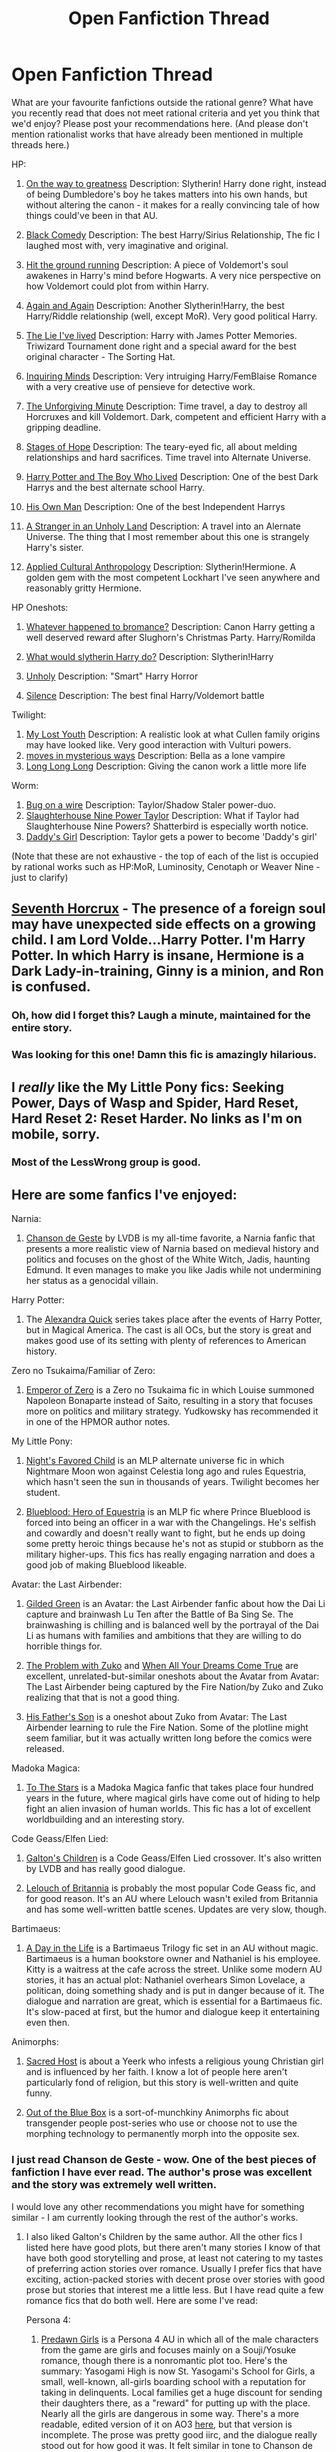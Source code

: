 #+TITLE: Open Fanfiction Thread

* Open Fanfiction Thread
:PROPERTIES:
:Author: rilianus
:Score: 18
:DateUnix: 1422491280.0
:DateShort: 2015-Jan-29
:END:
What are your favourite fanfictions outside the rational genre? What have you recently read that does not meet rational criteria and yet you think that we'd enjoy? Please post your recommendations here. (And please don't mention rationalist works that have already been mentioned in multiple threads here.)

HP:

1.  [[https://www.fanfiction.net/s/4745329/1/On-the-Way-to-Greatness][On the way to greatness]] Description: Slytherin! Harry done right, instead of being Dumbledore's boy he takes matters into his own hands, but without altering the canon - it makes for a really convincing tale of how things could've been in that AU.

2.  [[https://www.fanfiction.net/s/3401052/1/A-Black-Comedy][Black Comedy]] Description: The best Harry/Sirius Relationship, The fic I laughed most with, very imaginative and original.

3.  [[https://www.fanfiction.net/s/9408516/1/Hit-The-Ground-Running][Hit the ground running]] Description: A piece of Voldemort's soul awakenes in Harry's mind before Hogwarts. A very nice perspective on how Voldemort could plot from within Harry.

4.  [[https://www.fanfiction.net/s/8149841/1/Again-and-Again][Again and Again]] Description: Another Slytherin!Harry, the best Harry/Riddle relationship (well, except MoR). Very good political Harry.

5.  [[https://www.fanfiction.net/s/3384712/1/The-Lie-I-ve-Lived][The Lie I've lived]] Description: Harry with James Potter Memories. Triwizard Tournament done right and a special award for the best original character - The Sorting Hat.

6.  [[https://www.fanfiction.net/s/1884275/1/Inquiring-Minds][Inquiring Minds]] Description: Very intruiging Harry/FemBlaise Romance with a very creative use of pensieve for detective work.

7.  [[https://www.fanfiction.net/s/6256154/1/The-Unforgiving-Minute][The Unforgiving Minute]] Description: Time travel, a day to destroy all Horcruxes and kill Voldemort. Dark, competent and efficient Harry with a gripping deadline.

8.  [[https://www.fanfiction.net/s/6892925/1/Stages-of-Hope][Stages of Hope]] Description: The teary-eyed fic, all about melding relationships and hard sacrifices. Time travel into Alternate Universe.

9.  [[https://www.fanfiction.net/s/5353809/1/Harry-Potter-and-the-Boy-Who-Lived][Harry Potter and The Boy Who Lived]] Description: One of the best Dark Harrys and the best alternate school Harry.

10. [[https://www.fanfiction.net/s/5453054/1/His-Own-Man][His Own Man]] Description: One of the best Independent Harrys

11. [[https://www.fanfiction.net/s/1962685/1/A-Stranger-in-an-Unholy-Land][A Stranger in an Unholy Land]] Description: A travel into an Alernate Universe. The thing that I most remember about this one is strangely Harry's sister.

12. [[https://www.fanfiction.net/s/9238861/1/Applied-Cultural-Anthropology-or][Applied Cultural Anthropology]] Description: Slytherin!Hermione. A golden gem with the most competent Lockhart I've seen anywhere and reasonably gritty Hermione.

HP Oneshots:

1. [[https://www.fanfiction.net/s/5445767/1/Whatever-Happened-to-Bromance][Whatever happened to bromance?]] Description: Canon Harry getting a well deserved reward after Slughorn's Christmas Party. Harry/Romilda

2. [[https://www.fanfiction.net/s/3559907/1/What-Would-Slytherin-Harry-Do][What would slytherin Harry do?]] Description: Slytherin!Harry

3. [[https://www.fanfiction.net/s/3612995/1/Unholy][Unholy]] Description: "Smart" Harry Horror

4. [[https://www.fanfiction.net/s/2940325/1/Silence][Silence]] Description: The best final Harry/Voldemort battle

Twilight:

1. [[https://www.fanfiction.net/s/4855866/1/My-Lost-Youth][My Lost Youth]] Description: A realistic look at what Cullen family origins may have looked like. Very good interaction with Vulturi powers.
2. [[https://www.fanfiction.net/s/4333491/1/moves-in-mysterious-ways][moves in mysterious ways]] Description: Bella as a lone vampire
3. [[https://www.fanfiction.net/s/9821569/1/Long-Long-Long][Long Long Long]] Description: Giving the canon work a little more life

Worm:

1. [[https://www.fanfiction.net/s/9761544/1/Bug-on-a-Wire][Bug on a wire]] Description: Taylor/Shadow Staler power-duo.
2. [[http://forums.spacebattles.com/threads/slaughterhouse-nine-power-taylor-worm-fanfic-au.300003/][Slaughterhouse Nine Power Taylor]] Description: What if Taylor had Slaughterhouse Nine Powers? Shatterbird is especially worth notice.
3. [[https://www.fanfiction.net/s/10518693/1/Daddy-s-Girl][Daddy's Girl]] Description: Taylor gets a power to become 'Daddy's girl'

(Note that these are not exhaustive - the top of each of the list is occupied by rational works such as HP:MoR, Luminosity, Cenotaph or Weaver Nine - just to clarify)


** [[http://forums.spacebattles.com/threads/seventh-horcrux-thread-2-a-harry-situation.311264/][Seventh Horcrux]] - The presence of a foreign soul may have unexpected side effects on a growing child. I am Lord Volde...Harry Potter. I'm Harry Potter. In which Harry is insane, Hermione is a Dark Lady-in-training, Ginny is a minion, and Ron is confused.
:PROPERTIES:
:Author: aarchaput
:Score: 15
:DateUnix: 1422512195.0
:DateShort: 2015-Jan-29
:END:

*** Oh, how did I forget this? Laugh a minute, maintained for the entire story.
:PROPERTIES:
:Author: rumblestiltsken
:Score: 6
:DateUnix: 1422516217.0
:DateShort: 2015-Jan-29
:END:


*** Was looking for this one! Damn this fic is amazingly hilarious.
:PROPERTIES:
:Author: Quietus42
:Score: 2
:DateUnix: 1422551863.0
:DateShort: 2015-Jan-29
:END:


** I /really/ like the My Little Pony fics: Seeking Power, Days of Wasp and Spider, Hard Reset, Hard Reset 2: Reset Harder. No links as I'm on mobile, sorry.
:PROPERTIES:
:Author: mcgruntman
:Score: 6
:DateUnix: 1422493424.0
:DateShort: 2015-Jan-29
:END:

*** Most of the LessWrong group is good.
:PROPERTIES:
:Author: bbrazil
:Score: 3
:DateUnix: 1422521687.0
:DateShort: 2015-Jan-29
:END:


** Here are some fanfics I've enjoyed:

Narnia:

1. [[https://www.fanfiction.net/s/5615090/1/Chanson-de-Geste][Chanson de Geste]] by LVDB is my all-time favorite, a Narnia fanfic that presents a more realistic view of Narnia based on medieval history and politics and focuses on the ghost of the White Witch, Jadis, haunting Edmund. It even manages to make you like Jadis while not undermining her status as a genocidal villain.

Harry Potter:

1. The [[http://tvtropes.org/pmwiki/pmwiki.php/Fanfic/AlexandraQuick][Alexandra Quick]] series takes place after the events of Harry Potter, but in Magical America. The cast is all OCs, but the story is great and makes good use of its setting with plenty of references to American history.

Zero no Tsukaima/Familiar of Zero:

1. [[https://www.fanfiction.net/s/7736264/1/Emperor-of-Zero][Emperor of Zero]] is a Zero no Tsukaima fic in which Louise summoned Napoleon Bonaparte instead of Saito, resulting in a story that focuses more on politics and military strategy. Yudkowsky has recommended it in one of the HPMOR author notes.

My Little Pony:

1. [[http://www.fimfiction.net/story/5523/nights-favoured-child][Night's Favored Child]] is an MLP alternate universe fic in which Nightmare Moon won against Celestia long ago and rules Equestria, which hasn't seen the sun in thousands of years. Twilight becomes her student.

2. [[http://www.fimfiction.net/story/55377/blueblood-hero-of-equestria][Blueblood: Hero of Equestria]] is an MLP fic where Prince Blueblood is forced into being an officer in a war with the Changelings. He's selfish and cowardly and doesn't really want to fight, but he ends up doing some pretty heroic things because he's not as stupid or stubborn as the military higher-ups. This fics has really engaging narration and does a good job of making Blueblood likeable.

Avatar: the Last Airbender:

1. [[http://www.fanfiction.net/s/7108225/1/][Gilded Green]] is an Avatar: the Last Airbender fanfic about how the Dai Li capture and brainwash Lu Ten after the Battle of Ba Sing Se. The brainwashing is chilling and is balanced well by the portrayal of the Dai Li as humans with families and ambitions that they are willing to do horrible things for.

2. [[http://www.fanfiction.net/s/3036180/1/][The Problem with Zuko]] and [[http://www.fanfiction.net/s/6360866/1/][When All Your Dreams Come True]] are excellent, unrelated-but-similar oneshots about the Avatar from Avatar: The Last Airbender being captured by the Fire Nation/by Zuko and Zuko realizing that that is not a good thing.

3. [[http://www.fanfiction.net/s/4845588/1/][His Father's Son]] is a oneshot about Zuko from Avatar: The Last Airbender learning to rule the Fire Nation. Some of the plotline might seem familiar, but it was actually written long before the comics were released.

Madoka Magica:

1. [[http://www.fanfiction.net/s/7406866/1/To-the-Stars][To The Stars]] is a Madoka Magica fanfic that takes place four hundred years in the future, where magical girls have come out of hiding to help fight an alien invasion of human worlds. This fic has a lot of excellent worldbuilding and an interesting story.

Code Geass/Elfen Lied:

1. [[http://www.fanfiction.net/s/5327665/1/][Galton's Children]] is a Code Geass/Elfen Lied crossover. It's also written by LVDB and has really good dialogue.

2. [[https://www.fanfiction.net/s/3816236/1/Lelouch-of-Britannia][Lelouch of Britannia]] is probably the most popular Code Geass fic, and for good reason. It's an AU where Lelouch wasn't exiled from Britannia and has some well-written battle scenes. Updates are very slow, though.

Bartimaeus:

1. [[https://www.fanfiction.net/s/3854897/1/A-Day-in-the-Life][A Day in the Life]] is a Bartimaeus Trilogy fic set in an AU without magic. Bartimaeus is a human bookstore owner and Nathaniel is his employee. Kitty is a waitress at the cafe across the street. Unlike some modern AU stories, it has an actual plot: Nathaniel overhears Simon Lovelace, a politican, doing something shady and is put in danger because of it. The dialogue and narration are great, which is essential for a Bartimaeus fic. It's slow-paced at first, but the humor and dialogue keep it entertaining even then.

Animorphs:

1. [[https://www.fanfiction.net/s/3464631/1/Sacred-Host][Sacred Host]] is about a Yeerk who infests a religious young Christian girl and is influenced by her faith. I know a lot of people here aren't particularly fond of religion, but this story is well-written and quite funny.

2. [[http://archiveofourown.org/works/93341/chapters/127330][Out of the Blue Box]] is a sort-of-munchkiny Animorphs fic about transgender people post-series who use or choose not to use the morphing technology to permanently morph into the opposite sex.
:PROPERTIES:
:Author: Timewinders
:Score: 5
:DateUnix: 1422502818.0
:DateShort: 2015-Jan-29
:END:

*** I just read Chanson de Geste - wow. One of the best pieces of fanfiction I have ever read. The author's prose was excellent and the story was extremely well written.

I would love any other recommendations you might have for something similar - I am currently looking through the rest of the author's works.
:PROPERTIES:
:Author: Soak96
:Score: 1
:DateUnix: 1422591590.0
:DateShort: 2015-Jan-30
:END:

**** I also liked Galton's Children by the same author. All the other fics I listed here have good plots, but there aren't many stories I know of that have both good storytelling and prose, at least not catering to my tastes of preferring action stories over romance. Usually I prefer fics that have exciting, action-packed stories with decent prose over stories with good prose but stories that interest me a little less. But I have read quite a few romance fics that do both well. Here are some I've read:

Persona 4:

1. [[http://badx2bathhouse.livejournal.com/543.html?thread=136735#t136735][Predawn Girls]] is a Persona 4 AU in which all of the male characters from the game are girls and focuses mainly on a Souji/Yosuke romance, though there is a nonromantic plot too. Here's the summary: Yasogami High is now St. Yasogami's School for Girls, a small, well-known, all-girls boarding school with a reputation for taking in delinquents. Local families get a huge discount for sending their daughters there, as a "reward" for putting up with the place. Nearly all the girls are dangerous in some way. There's a more readable, edited version of it on AO3 [[http://archiveofourown.org/works/329124/chapters/531072][here]], but that version is incomplete. The prose was pretty good iirc, and the dialogue really stood out for how good it was. It felt similar in tone to Chanson de Geste, though I don't think the plot was as good.

The Legend of Korra:

1. [[http://archiveofourown.org/works/2808119/chapters/6302432][Icarus and the Sea]], though I have to warn you that I haven't finished reading it yet (around 20% through). Still, so far it does a really good job of portraying Varrick and Zhu Li's relationship which I think is pretty impressive since Varrick especially seems tricky to write well since he's funny but really weird and kind of a jerk. The prose is good, and the dialogue is well-written.

2. [[https://www.fanfiction.net/s/8442158/1/dream-of-the-lotus-in-bloom][Dream of the Lotus in Bloom]] takes place in an AU where Amon kidnapped and raised her from childhood. It does a really nice job with Korra and Amon's unhealthy father/daughter relationship and the AU was explored well. The prose is pretty good too, but I felt a bit hesitant about recommending it earlier since it comes across as a little too melodramatic at times (though the conflict Korra goes through probably warrants it) and there's something about the prose that, while good, bothered me a little, though I couldn't put my finger on what it was. Definitely worth looking into, though. There's some Mako/Korra romance too, though it's not the main focus.

Also, if what you liked about Chanson de Geste was mainly the dialogue, then you might like A Day in the Life or Sacred Host, which I listed above.
:PROPERTIES:
:Author: Timewinders
:Score: 2
:DateUnix: 1422601081.0
:DateShort: 2015-Jan-30
:END:


** Oh, gosh. Prepare for a long frigging list. This will mostly be stuff that wasn't already linked on the page. Stuff involving time loops is at the bottom of the page.

*** Misc:
    :PROPERTIES:
    :CUSTOM_ID: misc
    :END:

- [[https://www.fanfiction.net/s/7568728/10/Saruman-of-many-Devices][Saruman of Many Devices]]: Saruman breaks his Palantir, receives visions of alternate universes, and goes full [[http://en.wikipedia.org/wiki/A_Connecticut_Yankee_in_King_Arthur's_Court][Connecticut Yankee]] in Middle Earth. Told mostly from the point of view of an Uruk-hai battalion commander.\\
  Warnings: war and associated injuries, weapons development and testing, *UNFINISHED* and slow to update.
- [[https://www.fanfiction.net/s/8942429/1/][Back Again]]: Bilbo wakes up one morning in his bed, a spritely 26 years of age, in the middle of the worst winter in Shire history. Teams up with a young Ranger couple and goes off adventuring with his cousin, trying to save the day. *UNFINISHED* but updates occasionally -- author is in grad school. Outtakes [[https://archiveofourown.org/works/776563/chapters/1461082][here]].\\
  Warnings: injuries, wolves, wargs, death, kidnapping. *UNFINISHED*
- [[https://www.fanfiction.net/s/10327510/1/A-Bluer-Shade-of-White][A Bluer Shade of White]]: The sequel to Disney's /Frozen/: Elsa puts her powers to use in industry, and Olaf gets smart.\\
  Warnings: nonconsensual relationships, implied sex, body modification, death. *Finished*
- [[https://www.fanfiction.net/s/7231695/1/Carpetbaggers][Carpetbaggers]]: The Pevensies consolidate their rule over Narnia.\\
  Warnings: blood, kidnapping, politics, war. *Finished*
- [[https://www.fanfiction.net/s/9658524/1/Branches-on-the-Tree-of-Time][Branches on the Tree of Time]]: Sarah Connor uses time-travel to brute-force the problem of Skynet.\\
  Warnings: violence, recursion, recursion, recursion. *Finished*
- [[https://www.fanfiction.net/s/10603283/1/People-Whom-the-Stars-Watch][People Whom the Stars Watch]]: An Avatar: The Legend of Korra rewrite with the same Korra arriving at Republic City a few weeks later and on her own. Amon is replaced with a different character, but that's about as far as characters are changed. Much fun.
- The Son of Suns Trilogy: [[https://www.fanfiction.net/s/4302076/1/Into-the-Storm][Into the Storm]] is what happens when Vader captures Luke after Cloud City and turns him over to the Emperor. This doesn't end well.\\
  Warnings: torture, imprisonment, going dark. *Finished*

*** Harry Potter:
    :PROPERTIES:
    :CUSTOM_ID: harry-potter
    :END:

- Harry Potter and the Dragonriders of Pern crossover series: [[https://www.fanfiction.net/s/7591040/1/The-Queen-who-fell-to-Earth][The Queen Who Fell to Earth]] starts with a shunned, suicidally-depressed Harry Potter going into the first task of the Triwizard Tournament. He's ready to be kiled by his dragon, but then something magical happens. Elements of HP and DRoP, with many OC characters and a heavy helping of judiciously-applied justice. NSFW chapter disclaimers, but no smut, and all sex is off-screen.\\
  Warnings: depression, wounds, suicide, politics, death, OC, religion, threesomes. *SEQUELS*: [[https://www.fanfiction.net/s/8186304/1/On-the-Wings-of-Dragons][On the Wings of Dragons]] and in-progress [[https://www.fanfiction.net/s/10301672/1/Beneath-Sovereign-Skies][Beneath Sovereign Skies]]

- [[https://www.fanfiction.net/s/10636246/1/Following-the-Phoenix][Following the Phoenix]]: A recursive fanfiction of HPMOR, where chapter 81 ends with someone going to Azkaban, and everyone's favorite suspect starting to break the Statute of Secrecy. *IN PROGRESS*

- [[https://www.fanfiction.net/s/10627176/1/Hermione-Granger-and-the-Tesseract-of-Merlin][Hermoine Granger and the Tesseract of Merlin]]: Another HPMOR spinoff, where after someone dies, Hermoine ends up in a world that is a cross between canon Harry Potter and the Worm universe. With the Endbringers and other parahumans being played by magical artifacts. Hermoine gets Dragon. *IN PROGRESS*

- [[http://english.bouletcorp.com/2014/11/04/its-a-kind-of-magic/][This Bouletcorp comic]].

- [[http://www.fanfiction.net/s/4101650/1/Backward_With_Purpose_Part_I_Always_and_Always][Harry Potter: Backwards with Purpose]]: Harry, Ron and Ginny - in the same depressed, suicidal position as in Nightmares of Futures Past - take over their past lives to fight Voldemort again.\\
  Warnings: suicide, depression, family conflict, Peggy Sue, *Finished* with a sequel/explainer

- [[https://www.fanfiction.net/s/8429437/1/The-Perils-of-Innocence][Harry Potter and the Perils of Innocence]]: The Dursleys check young Harry into a mental institution and disappear, leaving the doctors to raise him and help him with his adolescent magic. Then they meet the Grangers and Dean Thomas, and teach each other wandless magic, and /then/ they get the Hogwarts letters.\\
  Warnings: institutionalization, *Slow to update*

- [[https://www.fanfiction.net/s/4068153/1/Harry-Potter-and-the-Wastelands-of-Time][Harry Potter and the Wastelands of Time]]: Harry broke Time, and now keeps looping back to the summer after his fifth year, to stop Voldemort from winning control of Atlantis and its Old-World magic. Not a pleasant fic, about 0.75 /Worm/ in terms of gruesome. Invents a lot of things.\\
  Warnings: grimdark, torture, various injuries, sex unpleasant magic, Harry/Fleur, *Finished* with a cliffhanger and a [[https://www.fanfiction.net/s/6325846/1/Harry-Potter-and-the-Heartlands-of-Time][sequel]].

*** Marvel, DC, and suchlike:
    :PROPERTIES:
    :CUSTOM_ID: marvel-dc-and-suchlike
    :END:

- [[https://archiveofourown.org/series/18228][In Which Tony Stark Builds Himself Some Friends (But His Family Was Assigned by Nick Fury)]]: Tony Stark does his usual depressed/bonkers thing and builds an AI toaster with wheels. The Avengers live in his tower. Very funny, lots of hijinks, and oh by the way it's Tony/Cap Coulson/Hawkeye m/m slashfic.\\
  Warnings: mental illness, homosexual couplings, Tony/Captain, Coulson/Hawkeye, kidnapping
- Really [[https://archiveofourown.org/users/scifigrl47/pseuds/scifigrl47/works][anything by Scifigrl47]], the author of the above series. She mostly uses Marvel Cinematic Universe characters.
- [[https://www.fanfiction.net/s/8177168/1/Wand-and-Shield][Wand and Shield]]: Harry gets dropped in the Marvel Cinematic Universe, right in front of Agent Romanov, just as Tony Stark goes missing in Afghanistan. Deviates from movie plot, accelerates many things.\\
  Warnings: depression (Isn't that always the case with Harry?), blood, mindrape. *Unfinished*
- [[https://www.fanfiction.net/s/5536346/1/Inviolate][Inviolate]]: Lex Luthor wises up, teams up, and tries to take back the Universe from the conspiracy controlling it.\\
  Warnings: violence, peeping. Pretty par for the DC Universe. *Finished*
- [[https://www.fanfiction.net/s/10360716/1/The-Metropolitan-Man][The Metropolitan Man]]: Lois and Lex idnependently try to figure out who Superman is. Supes here is actually using all his powers. A match of wits.\\
  Warnings: violence, torture, sex. *Finished*
- [[https://www.fanfiction.net/s/335767/1/Living-in-the-Red-Light][Living in the Red Light]]: Batman teaches karate to a hooker. She uses it. *Finished*

*** Evangelion:
    :PROPERTIES:
    :CUSTOM_ID: evangelion
    :END:

- [[https://www.fanfiction.net/s/3886999/1/Shinji-and-Warhammer40k][Shinji and Warhammer 40K]]: Shinji finds a box with a Space Marine, an Eldar, an Ork and a Chaos Marine. And some books. /Then/ he gets strapped into the Eva, and starts stompin'. Shinji Da Boss gonna be the Emperor. All the Reis are Orks. Eva Giga Drill Breaker. Madness takes over the GeoFront.\\
  Warnings: waaaaagh, bioterror attacks, destruction, pain and suffering, *Unfinished* but supposedly still updating, as of 2014-04-04.\\
  More NGE:
- [[https://www.fanfiction.net/s/5579457/1/NGE-Nobody-Dies][NGE: Nobody Dies]]: a rewrite of the series, where you'll be surprised to hear that none of the main characters die permanently. At times dark and messed up, lots of body modification, some downright disturbing accidents, and any sort of canon plot progression just got thrown out the window. *Long and unfinished*. Author wrote a lot of side-stories.

*** Specifically time loops:
    :PROPERTIES:
    :CUSTOM_ID: specifically-time-loops
    :END:

- [[https://www.fanfiction.net/s/5389450/1/The-Finale-of-the-Ultimate-Meta-Mega-Crossover][The Finale of the Ultimate Meta Mega Crossover]]: Pretty much what it says on the box; starts in the Vernor Vinge's /[[http://en.wikipedia.org/wiki/A_Fire_Upon_the_Deep][A Fire Upon The Deep]]/ and spoils its ending.\\
  Warnings: people who don't like contemplating living in The Matrix, *Finished*
- [[https://www.fanfiction.net/s/7305602/1/HTTYD-Loops][How to Train Your Dragon Loops]]: covers a whole lot of universes. Occasional crossovers with MLP, frequent crossovers with /Dragonriders of Pern/. Spoilers for HTTYD2. *Occasionally updated*.
- [[https://www.fanfiction.net/s/2695150/13/The-Evangelion-Omake-Files-Innortal-Style][The Evangelion Omake Files: Innortal Style: Evangelion Time Loop (Ch. 13 and following)]]: Neon Genesis Evangelion. Um, yeah.\\
  Warnings: Don't read before Chapter 13. Sexual content, Naruto, Voltron, Ghost Nappa, Ghostbusters, booze, author selfinsert. *No longer updated.*
- [[https://www.fanfiction.net/s/7449830/1/Awesome-Gendo][Awesome Gendo]]: More Evangelion, but pure crack.\\
  Warnings: party balloons? It's pretty tame. No longer updated.
- [[https://www.fanfiction.net/s/9216685/1/MLP-Loops][The My Little Pony Loops]]: Say what you will about MLP and bronies, these loops are pretty awesome. Cross-loop character development is fantastic, and the crack loops are well-balanced. Excellent example of the potential of The Infinite Loops. Updates every few weeks. Warnings: ponies, marriage, explosions, parties.
:PROPERTIES:
:Author: boomfarmer
:Score: 3
:DateUnix: 1423241658.0
:DateShort: 2015-Feb-06
:END:

*** Thank you so much for your list! You know, when I was thinking about this thread I was thinking exactly about people like you - who have been reading a lot of fanfiction and have the same interests like I do - personally I think yours is the best response in this thread. I'll be coming back frequently here over the year whenever I'll be in a need of a fic, because your response is so good - so much new stuff to check out! Thank you once again ;)
:PROPERTIES:
:Author: rilianus
:Score: 2
:DateUnix: 1423347852.0
:DateShort: 2015-Feb-08
:END:


** [[https://www.fanfiction.net/s/5398503/1/Embers][Embers]] is an AtlA fanfic. It is ridiculously good. It expands on the spirituality of the series in a believable way. Starts slow, but rapidly picks up the pace.

[[https://www.fanfiction.net/s/4381366/1/A-Matter-of-Honor][A Matter of Honor]] is another good AtlA fanfic. Not very serious, light hearted and believable Taang and Zutara. Plays with the series' spirituality as well, in a unique way.

[[https://www.fanfiction.net/s/4041754/1/Time-and-Again][Time and Again]] is a Naruto time-travel fic handled pretty well. It's fairly old, and the sequel was never finished, but it's worth a standalone read. The twist ending's also pretty amazing.

[[https://www.fanfiction.net/s/7415078/1/Naruto-Ouroboros][Naruto: Ouroboros]] An AU where Orochimaru didn't leave the village, Naruto was born eight years before the Kyuubi's attack and becomes his apprentice and his little sister's the jinchuuriki. Very well written.

[[https://www.fanfiction.net/u/2218705/Kenchi618][Kenchi]] is a prolific Naruto fanfiction writer. I would highly recommend all of his fics (although the older ones are not as good) He does Naruto crossover ridiculously well. He made NarutoxStreet Fighter WORK.

[[https://www.fanfiction.net/s/5002293/1/A-Protector-s-Pride][A Protector's Pride]] is a Bleach fanfic that's really good. It's a retelling of canon after a certain point. Nothing's drastically different, at first, it's just grittier and more well written. This butterflies into AU later. Wouldn't suggest going into it without prior Bleach knowledge, at least up to when Ichigo meets the Vizard.

General tip for the noobie fanfiction viewer as well: On fanfiction.net, I suggest sorting by reviews and going from the top down in whatever category you please. Obviously, not all top reviewed stories are AMAZING but you can usually find some of the best of the bunch in at least the top 30-40 in any fandom you can name.
:PROPERTIES:
:Author: Kishoto
:Score: 3
:DateUnix: 1422510551.0
:DateShort: 2015-Jan-29
:END:


** HP:

1. [[https://www.fanfiction.net/s/2162474/1/When-A-Lioness-Fights][When a Lioness Fights]]

2. [[https://www.fanfiction.net/s/2493456/1/Bond][Bond]]

3. [[https://www.fanfiction.net/s/5537755/1/Amends-or-Truth-and-Reconciliation][Amends, or Truth and Reconciliation]]

4. [[https://www.fanfiction.net/s/9708318/1/The-Adventures-Of-Harry-Potter-the-Video-Game-Exploited][The Adventures Of Harry Potter, the Video Game: Exploited]] (u)

Naruto:

1. [[https://www.fanfiction.net/s/5193644/1/Time-Braid][Time Braid]]

2. [[https://www.fanfiction.net/s/2731239/1/Team-8][Team Eight]] (u)

3. [[https://www.fanfiction.net/s/4545558/1/Five-Kingdoms-for-the-Dead][Five Kingdoms of the Dead]]

Puella Magi Madoka Magica:

1. [[https://www.fanfiction.net/s/7406866/1/To-the-Stars][To The Stars]] (u)

Worm:

1. [[http://forums.spacebattles.com/threads/an-imago-of-rust-and-crimson-worm-crossover.270661/][An Imago of Rust and Crimson]] (u)

2. [[http://forums.spacebattles.com/threads/worm-here-be-dragons.276694/][Here Be Dragons]]

3. [[https://www.fanfiction.net/s/10377231/1/Security][Security!]] (u)

4. [[http://forums.spacebattles.com/threads/exalted-worm-zenith.292735/][Zenith]] (u)

Anything marked with a (u) is unfinished, but they all are worth reading IMO. As a warning, Bond is Drarry slashfic, it is just a really good one.
:PROPERTIES:
:Author: rumblestiltsken
:Score: 2
:DateUnix: 1422493160.0
:DateShort: 2015-Jan-29
:END:

*** Thanks for the reminder of 'Here be Dragons' - I forgot to include that in my list, it was so good, especially [[/s][Spoiler]] - it was really only one of a few scenarios where it'd work well . Sadly I couldn't get into 'An Imago of Rust And Crimson' despite 3 separate attempts. Security and Zenith were kind of meh for me, but I'll definitely read 'When a Lioness fights' and I don't mind the Drarry slashfic - especially when it's well done, like it was in [[https://www.fanfiction.net/s/8149841/1/Again-and-Again][Again and Again]].

Sadly I couldn't get into any Naruto fanfiction I've found as well - and I've tried at least 5 separate stories.
:PROPERTIES:
:Author: rilianus
:Score: 2
:DateUnix: 1422498916.0
:DateShort: 2015-Jan-29
:END:

**** Have you tried Team 8? If you can't get into that, I guess you wont like any Narufic. It is exceptionally written IMO.

Thanks for Again and Again, somehow never noticed it (I'm not really a slashfic reader which is probably why, but I will read anything if it is good).
:PROPERTIES:
:Author: rumblestiltsken
:Score: 3
:DateUnix: 1422502945.0
:DateShort: 2015-Jan-29
:END:


*** Finally, somebody mentions Time Braid! That was like Gurren Lagann, after Evangelion. I know it's wierd, but I'm having so much fun I don't care!
:PROPERTIES:
:Author: nerdguy1138
:Score: 1
:DateUnix: 1423206427.0
:DateShort: 2015-Feb-06
:END:


** [[https://www.fanfiction.net/s/5367085/1/The-Sun-Soul][Pokemon: The Sun Soul]] is my all time favorite fanfic. It's ALMOST a rational fic, the world is realistic and brutal and the characters, while I wouldn't call them exactly rational, are often very smart. I cannot recommend this one enough. Also, it's finished, and it has an ongoing sequel in [[https://www.fanfiction.net/s/10539516/3/Foundations-of-the-World][Foundations of the World]]
:PROPERTIES:
:Author: Noir_Bass
:Score: 2
:DateUnix: 1422554566.0
:DateShort: 2015-Jan-29
:END:


** *Harry Potter:*

[[https://www.fanfiction.net/s/2009130/1/Harry-Potter-and-the-Battle-of-Wills][Harry Potter and the Battle of Wills]] Really good alternate Book 6+7 (before the release of either), and a wonderful characterisation of Severus.

*Star Wars:*

[[https://www.fanfiction.net/s/2897153/1/The-Shadow-of-Vader][The Shadow of Vader]] Don't let the fact it's not "Published" deceive you - it's just lacking a planned epilogue, so the story is completed and in a very satisfying way. Best SW fanfic I've read. It's an alternate universe diverging from ROTS where Obi-Wan becomes Darth Vader.

[[https://www.fanfiction.net/s/2945228/1/Fall-of-the-Sith][Fall of the Sith]] & [[https://www.fanfiction.net/s/2987152/1/Descent-Into-The-Dark][Descent into the Dark]] Absolutely brilliant AU diverging from ROTS where Mace Windu kills Palpatine. Has a prequel (which works with canon) set hundreds of years before that tells the story of Yoda's touch with the dark side (and explains how come Yoda knows so much about the Sith in Episode I).

*Star Wars EU:*

[[https://www.dropbox.com/sh/gvdfqocb976an44/-W4fVfxqbf][Legacy of the Sith]] This is a series of eight books. Technically, Legacy of the Sith is books 5-8, with 1-3 being an AU of New Jedi Order. /However,/ it's not entirely necessary to read 1-3 (or the intervening short fic 4), nor to know much about the EU - I started reading book 5 (Age of Heroes) and understood everything in short order even without reading any of the post-movie EU (just relied on Wookieepedia to fill in gaps), and it was so brilliant it actually got me into reading the EU!
:PROPERTIES:
:Author: KOTORman
:Score: 2
:DateUnix: 1422670459.0
:DateShort: 2015-Jan-31
:END:


** The story I've read most lately: "My(stara's) Little Pony: Friendship is Adventuring", a half-million-word crossover of MLP and my favourite D&D setting.

I don't have access to my computer, but for recommendations, I can at least offer my FanFiction.net list of stories I enjoyed most:

Stories you are following (70) Story Author Category Updated Alert Added Sunshine Sidestories Silver Queen Naruto 01-26-2015 11-05-2014\\
Dreaming of Sunshine Silver Queen Naruto 01-26-2015 11-05-2014\\
MLP Loops Saphroneth My Little Pony 01-26-2015 10-07-2013\\
The Two Year Emperor EagleJarl Dungeons and Dragons 01-24-2015 01-03-2014\\
Transformers Loops SeaofFallingStars Transformers/Beast Wars 01-23-2015 04-06-2014\\
Harry Potter and the Natural 20 Sir Poley Harry Potter 01-23-2015 09-30-2013\\
Hogwarts Battle School Kwan Li Harry Potter 01-22-2015 02-13-2014\\
Death Is Here Kishoto Dungeons and Dragons 01-20-2015 01-04-2015\\
To the Stars Hieronym Puella Magi Madoka Magica/魔法少女まどか★マギカ 01-10-2015 09-30-2013\\
Pokemon: The Origin of Species daystar721 Pokémon 12-31-2014 11-01-2013\\
Applied Cultural Anthropology, or jacobk Harry Potter 12-30-2014 12-29-2014\\
With Strength of Steel Wings AngelaStarCat Harry Potter 12-24-2014 12-04-2014\\
Weaver Nine Thinker6 Worm 12-22-2014 12-19-2014\\
Lighting Up the Dark Velorien Naruto 11-18-2014 09-30-2013\\
Dragons Loops Saphroneth How to Train Your Dragon 10-18-2014 11-05-2013\\
Harry Potter: Life of a Ninja Casey W Harry Potter 10-06-2014 11-16-2014\\
On the Way to Greatness mira mirth Harry Potter 09-04-2014 12-01-2013\\
ARTICLE 2 Muppetz540 My Little Pony 09-02-2014 02-19-2014\\
Charon Mary Pseud Matrix 07-27-2014 08-19-2014\\
Harry Potter and the Methods of Rationality Less Wrong Harry Potter 07-25-2014 09-30-2013\\
The Metropolitan Man alexanderwales Superman 07-25-2014 05-19-2014\\
Saruman of many Devices Saphroneth Lord of the Rings 07-09-2014 09-30-2013\\
The Amazing Peter Parker jaimeastorga2000 Spider-Man: The Animated Series 07-02-2014 07-07-2014\\
Depart Azkaban ThinkingSpeck Harry Potter 07-01-2014 05-03-2014\\
Indomitable ShaperV Naruto 06-24-2014 11-09-2014\\
Rationalising Death Scientist's Thesis Death Note 06-21-2014 11-01-2013\\
Naruto: Game of the Year Edition Majin Hentai X Naruto 06-03-2014 12-04-2013\\
Harry Potter and the Philosopher's Zombie alexanderwales Harry Potter 01-14-2014 01-15-2014\\
The Last Christmas alexanderwales Mythology 12-24-2013 02-10-2014\\
Harry Potter: Game of the Year Edition Casey W Harry Potter 12-24-2013 11-16-2014\\
Branches on the Tree of Time alexanderwales Terminator 12-12-2013 12-06-2013\\
Team 8 S'TarKan Naruto 09-06-2013 09-30-2013\\
The Sealed Kunai Kenchi618 Naruto 08-20-2013 11-07-2014\\
Sunshine and Stormclouds Elelith Naruto 08-05-2013 11-05-2014\\
Five Kingdoms for the Dead Evil Is A Relative Term Naruto 05-31-2013 12-29-2014\\
Hands Andrew Joshua Talon My Little Pony 05-11-2013 11-27-2013\\
Sleeping With The Girls, Vol II: Chaos Theory Admiral-Tigerclaw X-overs 03-22-2013 06-05-2014\\
Hermione Granger and the Burden of Responsibility Squirrelloid Harry Potter 02-28-2013 11-28-2013\\
Again and Again Athey Harry Potter 12-18-2012 11-26-2014\\
Innocence linkhyrule5 Harry Potter 12-17-2012 11-28-2013\\
The Power of the Mind Landstradd Harry Potter 11-28-2012 11-07-2013\\
A Night at the Shady Trough Saphroneth My Little Pony 08-27-2012 11-05-2013\\
The Sorting Hat's Stand Landstradd Harry Potter 06-24-2012 11-28-2013\\
The Harry Potter Omake Files: Innortal Style Innortal Harry Potter 04-04-2012 12-22-2013\\
A Study in Magic Vixit Harry Potter 03-15-2012 09-30-2013\\
Progress Andrew Joshua Talon My Little Pony 02-06-2012 11-27-2013\\
Political Realities Adrian Tullberg Batman 01-18-2012 08-14-2014\\
Higher Flier' OR 'My Little Blackbird' Admiral-Tigerclaw My Little Pony 12-03-2011 06-05-2014\\
The Ballad of Harry James Potter Evans Verres Lanthanum Harry Potter 07-04-2011 11-28-2013\\
Firenze's Tale Lanthanum Harry Potter 07-04-2011 11-28-2013\\
Time Braid ShaperV Naruto 05-20-2011 09-30-2013\\
Fuzzy Logic Deritine Naruto 04-07-2011 11-19-2014\\
Nightmares of Azkaban Owl344 Harry Potter 04-01-2011 11-28-2013\\
Inviolate scriviner DC Superheroes 03-06-2011 11-27-2013\\
Who I Am TwinTrouble Naruto 01-10-2011 11-22-2014\\
Luminosity Alicorn24 Twilight 11-08-2010 11-28-2013\\
Sleeping with the Girls, Vol I: Fictional Reality Admiral-Tigerclaw X-overs 10-16-2010 06-05-2014\\
Chunin Exam Day Perfect Lionheart Naruto 05-22-2010 11-07-2014\\
For the Planet Adrian Tullberg Superman 05-14-2010 11-27-2013\\
The Naruto Omake Files: Innortal Style Innortal Naruto 03-10-2010 12-25-2013\\
Peggy Susie EliezerYudkowsky Misc. Comics 02-09-2010 12-06-2013\\
What Would Slytherin Harry Do? Big D on a Diet Harry Potter 01-21-2010 12-11-2013\\
Trust in God, or, The Riddle of Kyon EliezerYudkowsky Haruhi Suzumiya series 12-17-2009 12-06-2013\\
The Finale of the Ultimate Meta Mega Crossover EliezerYudkowsky X-overs 09-20-2009 12-06-2013\\
An Uzumaki Amongst the Dunes pudgypudge Naruto 03-31-2009 11-13-2014\\
In Myriad Ways Charles Bhepin Naruto 12-08-2008 11-22-2014\\
How I Learned To Stop Worrying And Love Lord V cheryl bites Harry Potter 03-12-2008 03-03-2014\\
Naruto: the Videogame Chibi-Reaper Naruto 12-30-2007 11-16-2014\\
Tom Riddle and the Goblet of Fire drakensis Harry Potter 09-06-2006 09-15-2014\\
The Talk Sarina Argus Batman 05-25-1999 08-13-2014
:PROPERTIES:
:Author: DataPacRat
:Score: 2
:DateUnix: 1422492749.0
:DateShort: 2015-Jan-29
:END:


** I would recommend Embers (ATLA fanfic). It really nails the characters, which is critical. I guess it has consistent rules and is well-thought out too but that's not the focus.
:PROPERTIES:
:Author: TimTravel
:Score: 1
:DateUnix: 1422500495.0
:DateShort: 2015-Jan-29
:END:


** [[https://www.fanfiction.net/s/3766574/1/Prince-of-the-Dark-Kingdom][*"Prince of the Dark Kingdom"*]] is thus far the only non-rational Potter fanfic (out of the 4 other top recommended ones I've tried) that has successfully held my attention. I still didn't finish the whole thing because it's not /consistently/ awesome, but /certain parts/ of it are extremely awesome. (It's really good, it's just harder to hook me as I am getting older. I rarely finish giant stories these days unless they are uber level or meted out in short doses.)

*Summary* (no major spoilers): Due to small alterations in distant past events, Voldemort is no longer shortsighted and insane (but still sociopathic) and Harry's parents fled with him to Germany, but they still die for unrelated reasons. We start out with Harry in Pivot Drive and Voldemort as leader of Wizarding Britain and Headmaster of Hogwarts. Make no mistake, Riddle is evil and the world is much darker underneath his rule...but, business does continue as usual and at least some things are better, simply due to Riddle's rational self interest and the lack of constant warfare between the light and dark following his decisive victory.

*Why it's good*: It's not the plot, it's the world building. The book /really/ fleshes out the world. The mechanisms of magic are linked to a system based on fairly well researched pagan mythology. Also, we find out all about the other societies - international politics, werewolf clans, elves. You might randomly stop reading because the plot isn't addictive, but it is satisfying. I'm told it gets even better in the parts I haven't read yet.

(Admittedly, I started reading it in the first place because I decided to /check/ what people said the best fanfic was after reading hpmor, so this is not an independent observation of quality)
:PROPERTIES:
:Author: E-o_o-3
:Score: 1
:DateUnix: 1422519518.0
:DateShort: 2015-Jan-29
:END:

*** It it outrageously long though. Which is good or bad depending on your perspective.
:PROPERTIES:
:Author: rumblestiltsken
:Score: 1
:DateUnix: 1422535057.0
:DateShort: 2015-Jan-29
:END:


*** I like this one and got through maybe 400k words but just couldn't make it any farther. Simply not enough plot to keep me interested. It just moved so slowly and the world wasn't evolving or getting discovered much more
:PROPERTIES:
:Author: flame7926
:Score: 1
:DateUnix: 1422589059.0
:DateShort: 2015-Jan-30
:END:

**** agreed. I liked it ...not enough to finish it, but I don't regret the time I spent reading it.
:PROPERTIES:
:Author: E-o_o-3
:Score: 1
:DateUnix: 1422589388.0
:DateShort: 2015-Jan-30
:END:


** [[https://www.fanfiction.net/s/5166693/1/Scorpion-s-Disciple][Scorpion's Disciple]] is a Naruto fanfic in which Sasori goes to ground in Konoha after losing most of his collection (for minor spoilery reasons which make sense from the canon universe) and he runs into academy student Naruto. IMO it features excellent characterization, both of actual characters, and of techniques and training/fight scenes.

Was never officially finished, but there is an author's note detailing how the epic final climactic battle would have gone down. Follows the original storyline, with significant deviations, up until the time skip. (I suspect the author's first language is not English, as there are minor grammatical errors here and there.)
:PROPERTIES:
:Author: thecloud2
:Score: 1
:DateUnix: 1422663757.0
:DateShort: 2015-Jan-31
:END:


** Some video game favourites of mine:

[[https://www.fanfiction.net/s/6615342/1/Breath-Of-Fire-II-War-Of-The-Demons][Breath of Fire 2: War of the Dragons]] - straight game novelization. It's also my favourite non-rational fic, because it really brings the game cast to life. I also love the developing theme of fighting "destiny bullshit."

[[https://www.fanfiction.net/s/5465572/1/Queen-of-Sorrow][Queen of Sorrow]] - Fire Emblem AU with an originally morally-pure character falling off a slippery slope to evil. A bit contrived at times. Great characterization of Ike (normally the protagonist of the series).

[[https://www.fanfiction.net/s/5951824/1/The-Fifth-Act][The Fifth Act]] - FF7 Peggy Sue. Cloud makes relatively poor choices to take advantage of time travel, but he seems pretty in-character (I haven't played FF7, though, so no guarantees).

[[https://www.fanfiction.net/s/5264810/1/I-Just-Want-a-Vacation][I Just Want a Vacation]] - Zelda, Post-MM. Features OP Link trying to stay under the radar. The grammar is a bit weaker at the start (the author isn't a native English speaker) but picks up in the middle. There's better Zelda fics out there, but I loved the theme that developed in this one about 3/4 through the story.
:PROPERTIES:
:Author: Ashrand
:Score: 1
:DateUnix: 1422992376.0
:DateShort: 2015-Feb-03
:END:

*** Thank you for your recommendations! I will definitely check them out in my free time, however the only worry I have is that I won't be able to appreciate it, because I didn't 'read' the canon material. How much knowledge of the canon do I need to read? Will wikipedia page be enough?
:PROPERTIES:
:Author: rilianus
:Score: 2
:DateUnix: 1423070363.0
:DateShort: 2015-Feb-04
:END:

**** For BoF2, you won't need canon knowledge. It has enough description and backstory for you to figure out everything on your own.

Queen of Sorrow is probably the one where canon knowledge is the most helpful. Almost all of the characters that are very accurately portrayed. As you say, you won't really appreciate it without having played the game (or possibly having read the game-script for [[http://serenesforest.net/path-of-radiance/scripts/game-script/][FE9]], [[http://serenesforest.net/radiant-dawn/scripts/game-script/][FE10]], and the [[http://serenesforest.net/path-of-radiance/scripts/supports/][support conversations]]). And just straight dialogue is a shoddy substitute when compared to having visuals and music and gameplay. As much as I liked it, you might want to pass on it if you aren't familiar with the series.

I read the Fifth Act only having watched the Advent Children movie, and not having played FF7. I found it enjoyable, but it's not especially different from any other Peggy Sue. I think it'd make a bigger impact on people who've played the game. A wiki-page would be sufficient if you wanted to read it.

I Just Want a Vacation requires almost no canon knowledge of Zelda to appreciate (it's semi-AU anyway). A few minutes glance at a wiki-page is enough for back-story. It's not deep or complex. I just liked it because it was amusing, and I liked some of the ideas that sprang up at the end of the story.
:PROPERTIES:
:Author: Ashrand
:Score: 2
:DateUnix: 1423179098.0
:DateShort: 2015-Feb-06
:END:


** Very late with this, but [[http://www.fictionalley.org/authors/barb/][Barb]]

This guy re-wrote his own HP books 5-7. So everything up to the Goblet of Fire follows canon, but it diverges heavily. I've read both these and the original books 5-7. Barb's are better. Easily. Especially Book 7. A must read for any HP reader. Even one who isn't big into function.
:PROPERTIES:
:Author: Kishoto
:Score: 1
:DateUnix: 1423240435.0
:DateShort: 2015-Feb-06
:END:


** It would help if you listed the fanfic genres with the lists, where they have well defined ones. I mean Peggy Sue fic, darkfic, crossover, crackfic (altpower in the case of Worm).

I have to add Harry Potter and the Natural 20 in addition to your list. It's a HP/D&D crossover fic and has lots of level 1 intelligent characters with visible thought processes, each of which is completely wrong in their own lovingly crafted way.
:PROPERTIES:
:Author: OffColorCommentary
:Score: 1
:DateUnix: 1422493690.0
:DateShort: 2015-Jan-29
:END:

*** I kind of thought that Harry Potter and the Natural 20 IS rational fiction. Milo's thinking is VERY rational for the WEIRD alien universe he comes from, and to the extent that they've been explained so far, the rules of both universes and their interactions are predictable and possibly self-consistent. Although I'm not sure how much the story is going to explore the rules of the non-DnD universe since it's from Milo's perspective and it's doubtful he'll ever comprehend that much of it because he would probably have to take feats in Knowledge (physics) or something which would probably require him to class in "scientist" or something, and that isn't a character class available to him.
:PROPERTIES:
:Author: Sailor_Vulcan
:Score: 1
:DateUnix: 1422584844.0
:DateShort: 2015-Jan-30
:END:

**** I've actually argued that it's rational fiction before too, but from the standpoint that it pays meticulous detail to reasoning and where it gets you, rather than from arguing that anyone is behaving rationally. The opposing (and winning) theory at the time was that rational fiction should be about very smart and actually rational people with transhumanist leanings.

Milo's approach to the world makes sense in the world he's from - and I can't fault his rationality for the first few chapters - but at some point if he was a proper rationalist he'd have had a hefty "notice that you're confused" moment and rethought his worldview.
:PROPERTIES:
:Author: OffColorCommentary
:Score: 1
:DateUnix: 1422587325.0
:DateShort: 2015-Jan-30
:END:

***** perhaps. although since Milo learns in discrete increments rather than continuously, it might be harder for him to evaluate evidence gradually over time, and even harder since he's so used to sudden, dramatic reveals/discoveries only being made during important "cutscenes".
:PROPERTIES:
:Author: Sailor_Vulcan
:Score: 1
:DateUnix: 1422592386.0
:DateShort: 2015-Jan-30
:END:
